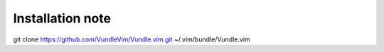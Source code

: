 Installation note
-----------------

git clone https://github.com/VundleVim/Vundle.vim.git ~/.vim/bundle/Vundle.vim
